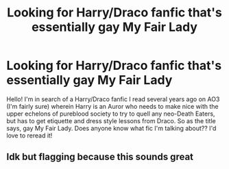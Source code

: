 #+TITLE: Looking for Harry/Draco fanfic that's essentially gay My Fair Lady

* Looking for Harry/Draco fanfic that's essentially gay My Fair Lady
:PROPERTIES:
:Author: schekay
:Score: 5
:DateUnix: 1585711132.0
:DateShort: 2020-Apr-01
:FlairText: What's That Fic?
:END:
Hello! I'm in search of a Harry/Draco fanfic I read several years ago on AO3 (I'm fairly sure) wherein Harry is an Auror who needs to make nice with the upper echelons of pureblood society to try to quell any neo-Death Eaters, but has to get etiquette and dress style lessons from Draco. So as the title says, gay My Fair Lady. Does anyone know what fic I'm talking about?? I'd love to reread it!


** Idk but flagging because this sounds great
:PROPERTIES:
:Author: sleepy_doggos
:Score: 1
:DateUnix: 1585712974.0
:DateShort: 2020-Apr-01
:END:
